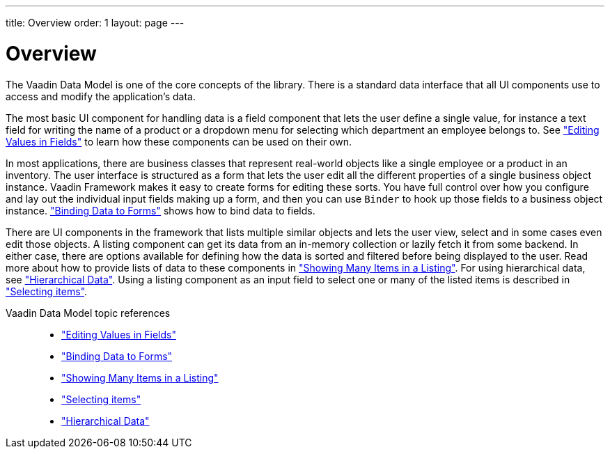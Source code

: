 ---
title: Overview
order: 1
layout: page
---

[[datamodel.overview]]
= Overview

The Vaadin Data Model is one of the core concepts of the library.
There is a standard data interface that all UI components use to access and modify the application's data.

The most basic UI component for handling data is a field component that lets the user define a single value, for instance a text field for writing the name of a product or a dropdown menu for selecting which department an employee belongs to.
See <<datamodel-fields.asciidoc#datamodel.fields,"Editing Values in Fields">> to learn how these components can be used on their own.

In most applications, there are business classes that represent real-world objects like a single employee or a product in an inventory.
The user interface is structured as a form that lets the user edit all the different properties of a single business object instance.
Vaadin Framework makes it easy to create forms for editing these sorts.
You have full control over how you configure and lay out the individual input fields making up a form, and then you can use `Binder` to hook up those fields to a business object instance.
<<datamodel-forms.asciidoc#datamodel.forms,"Binding Data to Forms">> shows how to bind data to fields.

There are UI components in the framework that lists multiple similar objects and lets the user view, select and in some cases even edit those objects.
A listing component can get its data from an in-memory collection or lazily fetch it from some backend.
In either case, there are options available for defining how the data is sorted and filtered before being displayed to the user.
Read more about how to provide lists of data to these components in <<datamodel-providers.asciidoc#datamodel.providers,"Showing Many Items in a Listing">>. For using hierarchical data, see <<datamodel-hierarchical.asciidoc#datamodel.hierarchical,"Hierarchical Data">>.
Using a listing component as an input field to select one or many of the listed items is described in <<datamodel-selection.asciidoc#datamodel.selection,"Selecting items">>.

Vaadin Data Model topic references::
* <<datamodel-fields.asciidoc#datamodel.fields,"Editing Values in Fields">>
* <<datamodel-forms.asciidoc#datamodel.forms,"Binding Data to Forms">>
* <<datamodel-providers.asciidoc#datamodel.providers,"Showing Many Items in a Listing">>
* <<datamodel-selection.asciidoc#datamodel.selection,"Selecting items">>
* <<datamodel-hierarchical.asciidoc#datamodel.hierarchical,"Hierarchical Data">>
